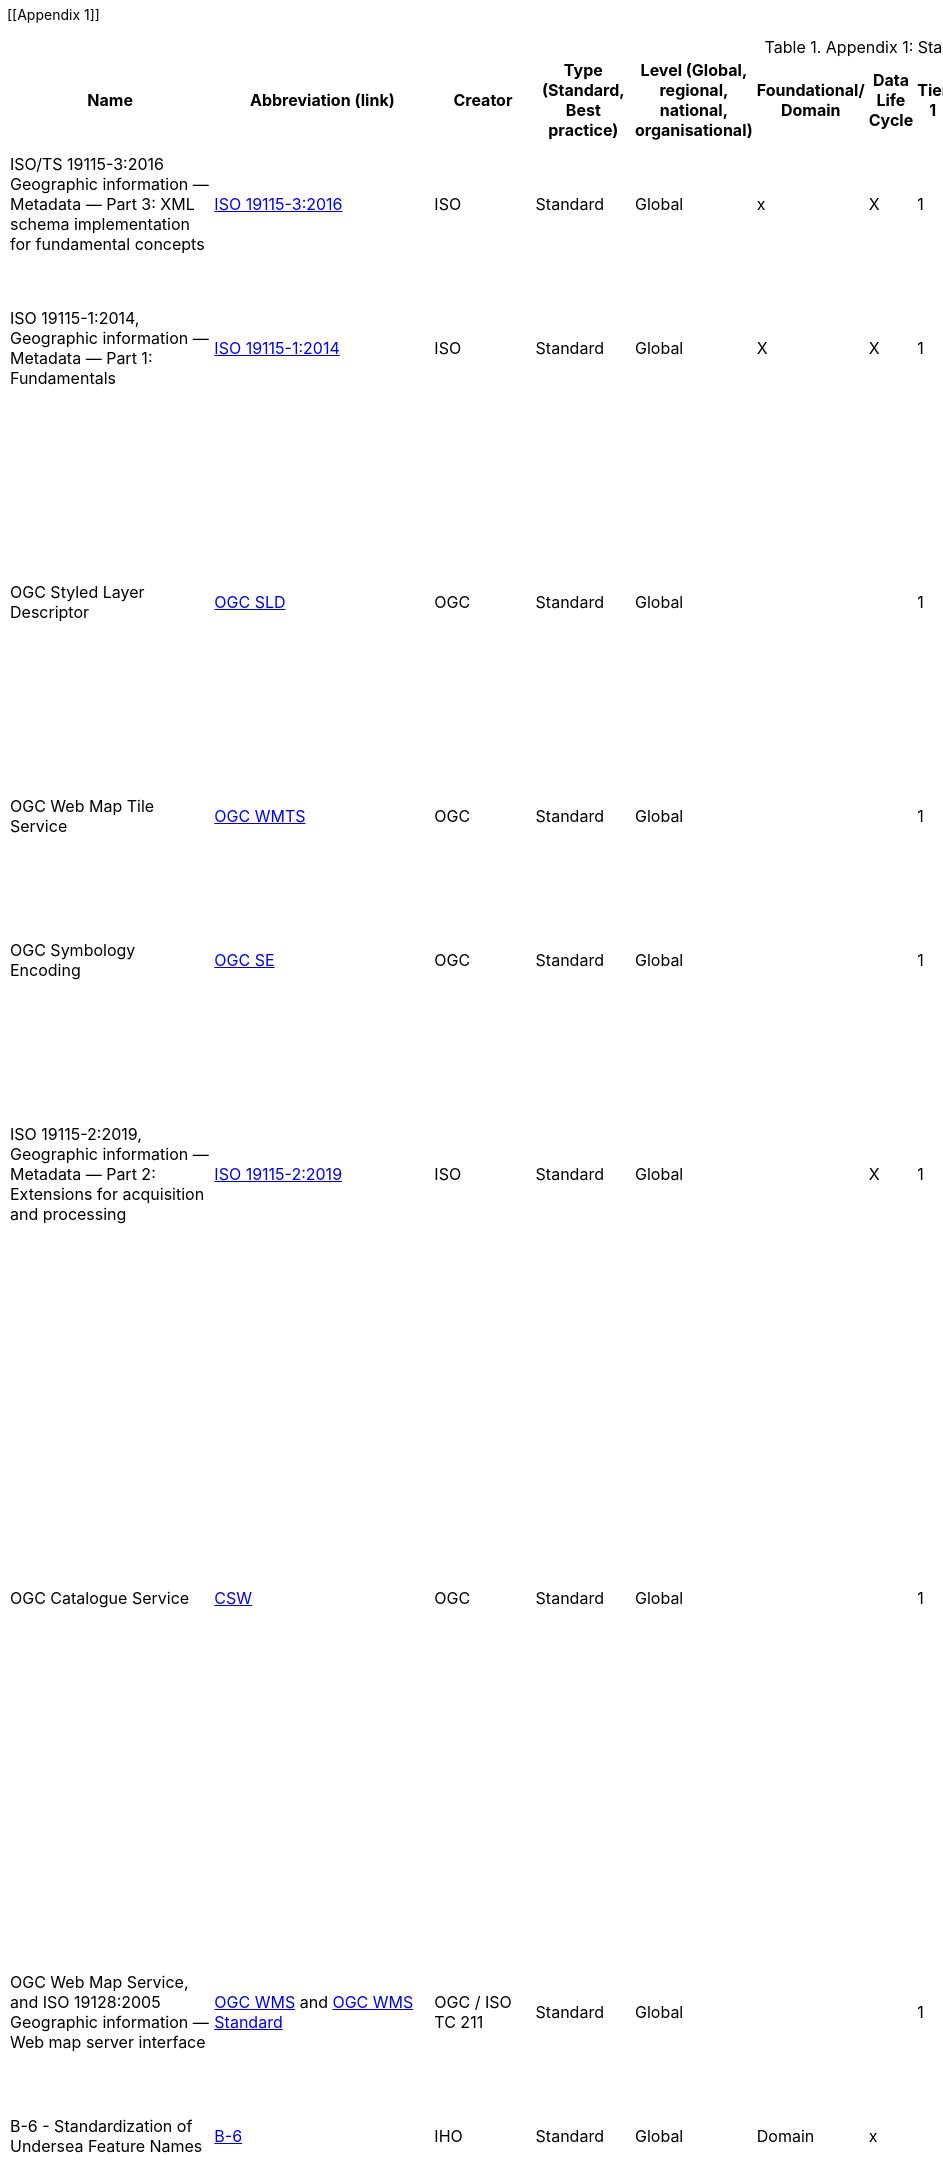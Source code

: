 [[Appendix 1]]

.Appendix 1: Standards Inventory
[%autowidth]

|===
| Name | Abbreviation (link) | Creator | Type (Standard, Best practice) | Level (Global, regional, national, organisational) | Foundational/ Domain | Data Life Cycle | Tier 1 | Tier 2 | Tier 3 | Tier 4 | Domain (where relevant) | Purpose | Brief description


| ISO/TS 19115-3:2016
Geographic information — Metadata — Part 3: XML schema implementation for fundamental concepts
| https://www.iso.org/standard/32579.html[ISO 19115-3:2016]
| ISO
| Standard
| Global
| x
| X
| 1
| 2
| 3
| 4
|
| ISO/TS 19115-3:2016 defines an integrated XML implementation of ISO 19115‑1, ISO 19115‑2
| ISO/TS 19115-3:2016 provides XML shemas for ISO 19115-1:2014 and ISO 19115-2:2009 (but not the current edition). These were generated using the rules in ISO 19139, and included creation of an UML model for XML implementation derived from the conceptual UML model


| ISO 19115-1:2014, Geographic information — Metadata — Part 1: Fundamentals
| https://www.iso.org/standard/53798.html[ISO 19115-1:2014]
| ISO
| Standard
| Global
| X
| X
| 1
| 2
| 3
| 4
|
| Defines the schema required for describing geographic information and services by means of metadata
| This standard provides information about the identification, the extent, the quality, the spatial and temporal aspects, the content, the spatial reference, the portrayal, distribution, and other properties of digital geographic data and services.


| OGC Styled Layer Descriptor
| https://www.ogc.org/standards/sld[OGC SLD]
| OGC
| Standard
| Global
|
|
| 1
| 2
| 3
| 4
|
| The OpenGIS® Styled Layer Descriptor (SLD) Profile of the OpenGIS® Web Map Service (WMS) Encoding Standard defines an encoding that extends the WMS standard to allow user-defined symbolization and coloring of geographic feature and coverage data.
| SLD addresses the need for users and software to be able to control the visual portrayal of the geospatial data. The ability to define styling rules requires a styling language that the client and server can both understand. The OpenGIS® Symbology Encoding Standard (SE) provides this language, while the SLD profile of WMS enables application of SE to WMS layers using extensions of WMS operations. Additionally, SLD defines an operation for standardized access to legend symbols.


| OGC Web Map Tile Service
| https://www.ogc.org/standards/wmts[OGC WMTS]
| OGC
| Standard
| Global
|
|
| 1
| 2
| 3
| 4
|
|
| If high speed access and rendering of geospatial information is required, then using the OGC WMTS standard is suggested. This version of WMS pre-processes or (pretiles) data to support high volume / high speed display of raster data


| OGC Symbology Encoding
| http://www.opengeospatial.org/standards/se[OGC SE]
| OGC
| Standard
| Global
|
|
| 1
| 2
| 3
| 4
|
| This Specification defines Symbology Encoding, an XML language for styling information that can be applied to digital Feature and Coverage data.
| This document is together with the Styled Layer Descriptor Profile for the Web Map Service Implementation Specification the direct follow-up of Styled Layer Descriptor Implementation Specification 1.0.0. The old specification document was split up into two documents to allow the parts that are not specific to WMS to be reused by other service specifications.


| ISO 19115-2:2019, Geographic information — Metadata — Part 2: Extensions for acquisition and processing
| https://www.iso.org/standard/67039.html[ISO 19115-2:2019]
| ISO
| Standard
| Global
|
| X
| 1
| 2
| 3
| 4
|
| Extends ISO 19115-1:2014 by defining the schema required for an enhanced description of the acquisition and processing of geographic information, including imagery.
| Extension of the ISO 19115-1:2014 to define the schema required for an enhanced description of the acquisition and processing of geographic information, including imagery. Includes the properties of measuring systems and the numerical methods and computational procedures used to derive geographic information from the data acquired. This document also provides the XML encoding for acquisition and processing metadata thereby extending the XML schemas defined in ISO/TS 19115-3.


| OGC Catalogue Service
| https://www.ogc.org/standards/cat[CSW]
| OGC
| Standard
| Global
|
|
| 1
| 2
| 3
| 4
|
| OGC Catalogue interface standards specify the interfaces, bindings, and a framework for defining application profiles required to publish and access digital catalogues of metadata for geospatial data, services, and related resource information. Metadata act as generalised properties that can be queried and returned through catalogue services for resource evaluation and, in many cases, invocation or retrieval of the referenced resource.
| Catalogue services support the ability to publish and search collections of descriptive information (metadata) for data, services, and related information objects. Metadata in catalogues represent resource characteristics that can be queried and presented for evaluation and further processing by both humans and software. Catalogue services are required to support the discovery and binding to registered information resources within an information community.


| OGC Web Map Service, and ISO 19128:2005 Geographic information — Web map server interface
| https://www.ogc.org/standards/wms[OGC WMS]  and http://www.iso.org/standard/32546.html[OGC WMS Standard]
| OGC / ISO TC 211
| Standard
| Global
|
|
| 1
| 2
| 3
| 4
|
| Specifies the behaviour of a service that produces spatially referenced maps dynamically from geographic information
| The OGC / ISO Web Map Service Interface Standard (WMS) provides a simple HTTP interface for requesting geo-registered map images from one or more distributed geospatial databases. A WMS request defines the geographic layer(s) and area of interest to be processed. The response to the request is one or more geo-registered map images (returned as JPEG, PNG, etc) that can be displayed in a browser application. The interface also supports the ability to specify whether the returned images should be transparent so that layers from multiple servers can be combined or not.


| B-6 - Standardization of Undersea Feature Names
| https://iho.int/uploads/user/pubs/bathy/B-6_e4%202%200_2019_EF_clean_3Oct2019.pdf[B-6]
| IHO
| Standard
| Global
| Domain
| x
|
|
|
|
| Nautical
|
| Provide the guideline for the terminology and standardization of undersea feature names


| Data Catalog Vocabulary Version 2
| https://www.w3.org/TR/vocab-dcat-2/[DCAT]
| W3C
| Standard
| Global
|
| X
| 1
| 2
| 3
| 4
|
| An RDF vocabulary designed to facilitate interoperability between data catalogs published on the Web.
| DCAT enables a publisher to describe datasets and data services in a catalog using a standard model and vocabulary that facilitates the consumption and aggregation of metadata from multiple catalogs. This can increase the discoverability of datasets and data services. It also makes it possible to have a decentralized approach to publishing data catalogs and makes federated search for datasets across catalogs in multiple sites possible using the same query mechanism and structure. Aggregated DCAT metadata can serve as a manifest file as part of the digital preservation process. is applicable to the cataloguing of all types of resources, clearinghouse activities, and the full description of  geographic services, geographic datasets, dataset series, and individual geographic features and feature properties.


| Discrete Global Grid Systems
| https://www.ogc.org/standards/requests/194[DGGS]
| OGC
| Standard
| Global
|
|
|
|
| 3
| 4
|
| Enables rapid assembly of spatial data without the difficulties of working with projected coordinate reference systems
| DGGSs represent the Earth as hierarchical sequences of equal area tessellations, each with global coverage and with progressively finer spatial resolution. Individual observations can be assigned to a cell corresponding to both the position and size of the phenomenon being observed - meaning that the resolution and precision of the data capture is inherently part of the stored data, and not something that needs to be explained in metadata - and potentially overlooked.


| Geographic Tagged Image File Format (GeoTIFF) Version 1.1
| https://www.ogc.org/standards/geotiff[OGC GeoTIFF]
| OGC
| Standard
| Global
| General Geospatial
|
|
| 2
| 3
| 4
|
| The GeoTIFF format is used throughout the geospatial and earth science communities to share geographic image data.
|


| Geography Markup Language, and ISO19136-1:2020 Geographic Information -Geography Markup Language (GML) — Part 1: Fundamentals
| https://www.ogc.org/standards/gml[GML] and
https://www.iso.org/standard/75676.html[ISO19136-1:2020]
| OGC/ISO
| Standard
| Global
|
|
|
| 2
| 3
| 4
|
| XML grammar for expressing geographical features
| GML serves as a modeling language for geographic systems as well as an open interchange format for geographic transactions on the Internet. As with most XML based grammars, there are two parts to the grammar – the schema that describes the document and the instance document that contains the actual data. A GML document is described using a GML Schema. This allows users and developers to describe generic geographic data sets that contain points, lines and polygons. However, the developers of GML envision communities working to define community-specific application schemas [en.wikipedia.org/wiki/GML_Application_Schemas] that are specialized extensions of GML. Using application schemas, users can refer to roads, highways, and bridges instead of points, lines and polygons. If everyone in a community agrees to use the same schemas they can exchange data easily and be sure that a road is still a road when they view it. Clients and servers with interfaces that implement the OpenGIS® Web Feature Service Interface Standard[http://www.opengeospatial.org/standards/wfs] read and write GML data. GML is also an ISO standard (ISO 19136-1:2020) [www.iso.org/iso/iso_catalogue/catalogue_tc/catalogue_detail.htm?csnumber=32554 ].


| Geoscience Markup Language
| https://www.ogc.org/search/content/GeoSciML[GeoSciML]
| OGC
| Standard
| Global
| Domain
|
|
|
|
|
|
| Model of geological features commonly described and portrayed in geological maps, cross sections, geological reports and databases
| GeoSciML is a model of geological features commonly described and portrayed in geological maps, cross sections, geological reports and databases. The model was developed by the IUGS CGI (Commission for the Management and Application of Geoscience Information) and version 4.1 is the first version officially submitted as an OGC standard. This specification describes a logical model and GML/XML encoding rules for the exchange of geological map data, geological time scales, boreholes, and metadata for laboratory analyses. It includes a Lite model, used for simple map-based applications; a basic model, aligned on INSPIRE, for basic data exchange; and an extended model to address more complex scenarios. The specification also provides patterns, profiles (most notably of Observations and Measurements - ISO19156), and best practices to deal with common geoscience use cases.


| Groundwater Markup Language
| http://schemas.opengis.net/gwml/[GroundwaterML]
| OGC
| Standard
| Global
| Domain
| x
|
|
| 3
| 4
|
| Conceptual, logical and encoding standard for GWML2, which represents key groundwater data
| This standard describes a conceptual and logical model for the exchange of groundwater data, as well as a GML/XML encoding with examples.


| IANA, Internet Assigned Numbers Authority, MIME Media Types
| https://www.iana.org/assignments/media-types/media-types.xhtml[MIME Media Types]
| IANA
| Standard
| Global
| General IT
|
|
|
|
|
|
|
| This document contains a list of Directories of Content Types and Subtypes for media types for transfer via
Real-time Transport Protocol (RTP)


| IETF RFC 2141 (May 1997), URN Syntax
| http://www.ietf.org/rfc/rfc2141.txt[IETF RFC 2141]
| ISTF
| Standard
| Global
| General IT
|
|
|
|
|
|
| Uniform Resource Names (URNs) are intended to serve as persistent, location-independent, resource identifiers. This document sets forward the canonical syntax for URNs.
| A discussion of both existing legacy and new namespaces and requirements for URN presentation and transmission are presented.  Finally, there is a discussion of URN equivalence and how to determine it.



| IETF RFC 2396 (August 1998), Uniform Resource Identifiers (URI): Generic Syntax
| http://www.ietf.org/rfc/rfc2396.txt[IETF  RFC 2396]
| ISTF
| Standard
| Global
| General IT
|
|
|
|
|
|
| This paper describes a superset of operations that can be applied to URI.  It consists of both a grammar and a description of basic functionality for URI.
| This document defines a grammar that is a superset of all valid URI, such that an implementation can parse the common components of a URI reference without knowing the scheme-specific requirements of every possible identifier type.


| IETF RFC 2616 (June 1999), Hypertext Transfer Protocol – HTTP/1.1
| https://www.ietf.org/rfc/rfc2616.txt[IETF  RFC 2616]
| ISTF
| Standard
| Global
| General IT
|
|
|
|
|
|
| This specification defines the protocol referred to as HTTP/1.1
| The Hypertext Transfer Protocol (HTTP) is an application-level protocol for distributed, collaborative, hypermedia information systems. It is a generic, stateless, protocol which can be used for many tasks beyond its use for hypertext, such as name servers and
   distributed object management systems, through extension of its
   request methods, error codes and headers [47]. A feature of HTTP is
   the typing and negotiation of data representation, allowing systems
   to be built independently of the data being transferred.


| IHO Geospatial Information Registry
| http://registry.iho.int/[IHO Registry]
| IHO
| Standard
| Global
| General geospatial
|
|
|
|
|
| Nautical
|
|


| Information retrieval (Z39.50)—application service definition and protocol specification (ISO 23950:1998)
| https://www.iso.org/standard/27446.html[Z39.50]
| ISO
| Standard
| Global
| General IT
|
|
|
|
|
|
|
|


| ISO 19101-1: 2014 Geographic information - Reference model – Part 1: Fundamentals
| https://www.iso.org/standard/59164.html[ISO 19101-1: 2014]
| ISO/TC211
| Standard
| Global
| General Geospatial
|
|
|
|
|
|
|
| This standard defines the reference model for standardization in the field of geographic information. This reference model describes the notion of interoperability and sets forth the fundamentals by which this standardization takes place


| ISO 19101-2: 2018 Geographic information - Reference model – Part 2: Imagery
| https://www.iso.org/standard/69325.html[ISO 19101-2: 2018]
| ISO/TC211
| Standard
| Global
| General Geospatial
|
|
|
|
|
|
|
| This document defines a reference model for standardization in the field of geographic imagery processing.


| ISO 19103:2015 Geographic information - Conceptual schema language
| https://www.iso.org/standard/56734.html[ISO 19103:2015]
| ISO/TC211
| Standard
| Global
| General Geospatial
|
|
|
|
|
|
|
| The standard provides rules and guidelines for the use of a conceptual schema language within the context of geographic information. The chosen conceptual schema language is the Unified Modeling Language (UML). The standardization target type of this standard is UML schemas describing geographic information.


| ISO 19104:2016 Geographic information - Terminology
| https://www.iso.org/standard/63541.html[ISO 19104:2016]
| ISO/TC211
| Standard
| Global
| General Geospatial
|
|
|
|
|
|
|
| This standard specifies requirements for the collection, management and publication of terminology in the field of geographic information.


| ISO 19105:2000 Geographic information - Conformance and Testing
| https://www.iso.org/standard/26010.html[ISO 19105:2000]
| ISO/TC211
| Standard
| Global
| General Geospatial
|
|
|
|
|
|
|
| This International Standard specifies the framework, concepts and methodology for testing and criteria to be achieved to claim conformance to the family of ISO geographic information standards.


| ISO 19106:2004 Geographic information - Profiles
| https://www.iso.org/standard/26011.html[ISO 19106:2004]
| ISO/TC211
| Standard
| Global
| General Geospatial
|
|
|
|
|
|
|
| The standard is intended to define the concept of a profile of the ISO geographic information standards developed by ISO/TC 211 and to provide guidance for the creation of such profiles.


| ISO 19107:2019 Geographic information - Spatial schema
| https://www.iso.org/standard/66175.html[ISO 19107:2019]
| ISO/TC211
| Standard
| Global
| General Geospatial
|
|
|
|
|
|
|
| This document specifies conceptual schemas for describing the spatial characteristics of geographic entities, and a set of spatial operations consistent with these schemas. It treats vector geometry and topology. It defines standard spatial operations for use in access, query, management, processing and data exchange of geographic information for spatial (geometric and topological) objects.


| ISO 19108:2002 Geographic Information - Temporal schema
| https://www.iso.org/standard/26013.html[ISO 19108:2002]
| ISO/TC211
| Standard
| Global
| General Geospatial
|
|
|
|
|
|
|
| This standard defines concepts for describing temporal characteristics of geographic information. It depends upon existing information technology standards for the interchange of temporal information. It provides a basis for defining temporal feature attributes, feature operations, and feature associations, and for defining the temporal aspects of metadata about geographic information. Since this International Standard is concerned with the temporal characteristics of geographic information as they are abstracted from the real world, it emphasizes valid time rather than transaction time.


| ISO 19108:2002/Cor 1:2006, Temporal schema - Technical Corrigendum 1
| https://www.iso.org/standard/44883.html[ISO 19108:2002/Cor 1:2006]
| ISO/TC211
| Standard
| Global
| General geospatial
|
|
|
|
|
|
|
| This standard contains technical corrections to ISO 19108:2002.


| ISO 19109:2015 Geographic information - Rules for application schema
| https://www.iso.org/standard/59193.html[ISO 19109:2015]
| ISO/TC211
| Standard
| Global
| General Geospatial
|
|
|
|
|
|
|
| The standard defines the General Feature Model which provides a standard structure for the description of geospatial features.


| ISO 19110:2016 Geographic information - Methodology for feature cataloguing
| https://www.iso.org/standard/57303.html[ISO 19110:2016]
| ISO/TC211
| Standard
| Global
| General geospatial
|
|
|
|
|
|
|
| This standard defines the methodology for cataloguing feature types. This document specifies how feature types can be organized into a feature catalogue and presented to the users of a set of geographic data.


| ISO 19111:2019 Geographic information - Spatial referencing by coordinates
| https://www.iso.org/standard/74039.html[ISO 19111:2019]
| ISO/TC211
| Standard
| Global
| General geospatial
|
|
|
|
|
|
|
| The standard defines the conceptual schema for describing spatial referencing by coordinates, optionally extended to spatio-temporal referencing, used in geographic information systems and on maps and charts to store and depict geographic information.


| ISO 19112:2019 Geographic information - Spatial referencing by geographic identifiers
| https://www.iso.org/standard/70742.html[ISO 19112:2019]
| ISO/TC211
| Standard
| Global
| General geospatial
|
|
|
|
|
|
|
| This document defines the conceptual schema for spatial references based on geographic identifiers. It establishes a general model for spatial referencing using geographic identifiers and defines the components of a spatial reference system. It also specifies a conceptual scheme for a gazetteer.


| ISO 19119:2016 Geographic information - Services
| ISO 19119:2016 (no current link)
| ISO/TC211
| Standard
| Global
| General geospatial
|
|
|
|
|
|
|
| This defines requirements for how platform neutral and platform specific specification of services shall be created, in order to allow for one service to be specified independently of one or more underlying distributed computing platforms.


| ISO 19123-1 Geographic information — Schema for coverage geometry and functions — Part 1: Fundamentals
| https://www.iso.org/standard/70743.html[ISO 19123-1]
| ISO
| Standard
| Global
| General geospatial
|
|
|
|
|
|
| Conceptual data model for spatio-temporal grids, point clouds, and general meshes
| This standard defines, at a high, implementation-independent level, the notion of coverages as digital representations of space-time varying geographic phenomena, corresponding to a field in physics: a physical quantity that has a value for each point in space-time. Common examples include 1-D time series, 2-D imagery, 3-D x/y/t image time series and x/y/z geophysical voxel models, as well as 4-D x/y/z/t climate and ocean data. Such coverages can be discrete or continuous. OGC has announced it will adopt 19123-1 as a revision of Abstract Topic 6.


| OGC Coverage Implementatoin Schema (CIS), and ISO 19123-2:2008 Geographic information — Schema for coverage geometry and functions — Part 2: Coverage implementation schema
| http://docs.opengeospatial.org/is/09-146r8/09-146r8.html[OGC CIS], and https://www.iso.org/standard/70948.html[ISO 19123-2:2018]
| OGC / ISO/TC211
| Standard
| Global
| General geospatial
|
|
|
|
|
|
| Implementable coverage schema, allowing manifold format encodings
| This OGC / ISO Coverage Implementation Schema specifies a concrete, interoperable, conformance-testable general grid coverage information schema which can be encoded in XML, GeoTIFF, JSON, NetCDF, GMLJP2, RDF and a series of additional formats. Coverages represent space/time varying fields, practically: regular and irregular grids, point clouds, and general meshes. Coverages can serve a wide range of coverage application domains, thereby contributing to harmonization and interoperability between and across these domains.


| ISO 19123:2005 Geographic information - Schema for Coverage Geometry and Functions
| https://www.iso.org/standard/40121.html[ISO 19123:2005]
| ISO/TC211
| Standard (being superseded by 19123-1)
| Global
| General geospatial
|
|
|
|
|
|
|
| The standard provides the conceptual schema for the spatial aspects of coverages, which includes all forms of imagery, gridded and raster data, such as remote sensing, photogrammetry, image processing, digital elevation and terrain models and modelling using discrete surfaces (polygons with homogenous values) or continuous surfaces.


| ISO 19125-1:2004 Geographic information - Simple Feature Access - Part 1: Common architecture
| https://www.iso.org/standard/40114.html[ISO 19125-1:2004]
| ISO/TC211
| Standard
| Global
| General geospatial
|
|
|
|
|
|
|
| The document establishes a common architecture for geographic information and defines terms to use within the architecture. It also standardizes names and geometric definitions for Types for Geometry.


| ISO 19126:2009 Geographic information - Feature concept dictionaries and registers.
| https://www.iso.org/standard/44875.html[ISO 19126:2009]
| ISO/TC211
| Standard
| Global
| General geospatial
|
|
|
|
|
|
|
| The standard specifies a schema for feature concept dictionaries to be established and managed as registers.


| ISO 19127:2019 Geographic information - Geodetic register
| https://www.iso.org/standard/67252.html[ISO 19127:2019]
| ISO/TC211
| Standard
| Global
| General geospatial
|
|
|
|
|
|
|
| This document defines the management and operations of the ISO geodetic register and identifies the data elements, in accordance with ISO 19111:2007 and the core schema within ISO 19135‑1:2015, required within the geodetic register.


| ISO 19131:2007/Amd.1:2011(en)
| https://www.iso.org/obp/ui/#iso:std:iso:19131:ed-1:v1:amd:1:v1:en[ISO 19131:2007/amd1]
| ISO
| Standard
|
|
| X
|
|
|
|
|
| Data product specifications AMENDMENT 1: Requirements relating to the inclusion of an application schema and feature catalogue and the treatment of coverages in an application schema.
| This standard specifies requirements for the specification of geographic data products.


| ISO 19131:2021 Geographic information - Data product specifications
| ISO 19131:2021 (No current link)
| ISO/TC211
| Standard
| Global
| General geospatial
|
|
|
|
|
|
|
| This standard specifies requirements for the specification of geographic data products.


| ISO 19132:2007 Geographic information - Location-based services - Reference Model
| https://www.iso.org/standard/40601.html[ISO 19132:2007]
| ISO/TC211
| Standard
| Global
| General geospatial
|
|
|
|
|
|
|
| The standard defines a reference model and a conceptual framework for location-based services (LBS), and describes the basic principles by which LBS applications may interoperate.


| ISO 19133:2005 Geographic information - Location-based services - Tracking and navigation
| https://www.iso.org/standard/32551.html[ISO 19133:2005]
| ISO/TC211
| Standard
| Global
| General geospatial
|
|
|
|
|
|
|
| The standard describes the data types, and operations associated with those types, for the implementation of tracking and navigation services. It is designed to specify web services that can be made available to wireless devices through web-resident proxy applications, but is not restricted to that environment.


| ISO 19134:2007 Geographic information - Location-based services -Multimodal routing and navigation
| https://www.iso.org/standard/32552.html[ISO 19134:2007]
| ISO/TC211
| Standard
| Global
| General geospatial
|
|
|
|
|
|
|
| This standard specifies the data types and their associated operations for the implementation of multimodal location-based services for routing and navigation. It is designed to specify web services that may be made available to wireless devices through web-resident proxy applications, but is not limited to that environment.


| ISO 19135-1:2015 Geographic information — Procedures for item registration — Part 1: Fundamentals
| https://www.iso.org/standard/54721.html[ISO 19135-1]
| ISO/TC211
| Standard
| Global
| General geospatial
|
|
|
|
|
|
| Specifies procedures for establishing, maintaining, and publishing registers of unique, unambiguous, and permanent identifiers
| Specifies procedures to be followed in establishing, maintaining, and publishing registers of unique, unambiguous, and permanent identifiers and meanings that are assigned to items of geographic information. In order to accomplish this purpose, ISO 19135-1:2015 specifies elements that are necessary to manage the registration of these items.


| ISO 19148:2012 Geographic information - Linear Referencing
| https://www.iso.org/standard/32566.html[ISO 19148:2012]
| ISO/TC211
| Standard
| Global
| General geospatial
|
|
|
|
|
|
|
| The standard specifies a conceptual schema for locations relative to a one-dimensional object as measurement along (and optionally offset from) that object. It defines a description of the data and operations required to use and support linear referencing.


| ISO 19150-2:2015 Geographic information — Ontology — Part 2: Rules for developing ontologies in the Web Ontology Language (OWL)
| https://www.iso.org/standard/57466.html[ISO 19150-2:2015]
| ISO/TC211
| Standard
| Global
|
|
|
|
| 3
| 4
|
| Defines rules and guidelines for the development of ontologies to support better the interoperability of geographic information over the Semantic Web
| ISO 19150-2:2015 defines rules and guidelines for the development of ontologies to support better the interoperability of geographic information over the Semantic Web. The Web Ontology Language (OWL) is the language adopted for ontologies. It defines the conversion of the UML static view modeling elements used in the ISO geographic information standards into OWL. It further defines conversion rules for describing application schemas based on the General Feature Model defined in ISO 19109 into OWL. It does not define semantics operators, rules for service ontologies, and does not develop any ontology.


| ISO 19150-4:2019 Geographic information — Ontology — Part 4: Service ontology
| https://www.iso.org/standard/72177.html[ISO 19150-4:2019]
| ISO
| Standard
| Global
|
|
|
|
| 3
| 4
|
| his document sets a framework for geographic information service ontology and the description of geographic information Web services in Web Ontology Language (OWL).
| This document sets a framework for geographic information service ontology and the description of geographic information Web services in Web Ontology Language (OWL). OWL is the language adopted for ontologies. This document makes use of service metadata (ISO 19115-1) and service definitions (ISO 19119) whenever appropriate. This document does not define semantics operators, rules for ontologies, and does not develop any application ontology. In relation to ISO 19101-1:2014, 6.2, this document defines and formalizes the following purpose of the ISO geographic information reference model:
 — geographic information service components and their behaviour for data processing purposes over the Web, and
 — OWL ontologies to cast ISO/TC 211 standards to benefit from and support the Semantic Web.
 In relation to ISO 19101-1:2014, 8.3, this document addresses the Meta:Service foundation of the ISO geographic information reference model.


| ISO 19152, Geographic information -- Land Administration Domain Model (LADM)
| https://www.iso.org/standard/51206.html[ISO 19152]
| ISO
| Standard
|
| Domain
| x
|
| 2
| 3
| 4
| Land Administration Domain Model
| Defines a reference Land Administration Domain Model (LADM) covering basic information-related components of land administration (including those over water and land, and elements above and below the surface of the earth
| Defines a reference Land Administration Domain Model (LADM) covering basic information-related components of land administration (including those over water and land, and elements above and below the surface of the earth); provides an abstract, conceptual model with four packages related to parties (people and organizations), basic administrative units, rights, responsibilities, and restrictions (ownership rights), spatial units (parcels, and the legal space of buildings and utility networks), spatial sources (surveying), and spatial representations (geometry and topology); provides terminology for land administration, based on various national and international systems, that is as simple as possible in order to be useful in practice; provides a basis for national and regional profiles;


| OGC Observations & Measurements / ISO 19156:2011 Geographic information - Observations & measurements
| http://www.ogc.org/standards/om[OGC O&M] and https://www.iso.org/standard/32574.html[ISO O&M]
| OGC and ISO/TC 211
| Standard
| Global
| General geospatial
| X
|
|
|
|
|
| Data
| This OGC/ISO standard defines a conceptual schema for observations, and for features involved in sampling when making observations. These provide models for the exchange of information describing observation acts and their results, both within and between different scientific and technical communities. This encoding is an essential dependency for the OGC Sensor Observation Service (SOS) Interface Standard.


| ISO 19157:2013 Geographic information - Data quality
| https://www.iso.org/standard/32575.html[ISO 19157:2013]
| ISO/TC211
| Standard
| Global
| General geospatial
| X
|
|
|
|
|
| Data
| This standard establishes the principles for describing the quality of geographic data.


| ISO 19158:2012 Geographic information - Quality assurance of data supply
| https://www.iso.org/standard/32576.html[ISO 19158:2012]
| ISO/TC211
| Standard
| Global
| General geospatial
| X
|
|
|
|
|
|
| This standard provides a framework for quality assurance specific to geographic information. It is based upon the quality principles and quality evaluation procedures of geographic information identified in ISO 19157 and the general quality management principles defined in ISO 9000.


| ISO 19160-1:2015 Addressing — Part 1: Conceptual model
| https://www.iso.org/standard/61710.html[ISO 19160-1:2015]
| ISO/TC211
| Standard
| Global
| Domain
|
|
|
|
|
|
| Conceptual model for address information
| This document defines a conceptual model for address information (address model), together with the terms and definitions that describe the concepts in the model. Lifecycle, metadata, and address aliases are included in the conceptual model. The model provides a common representation of address information, independent of actual addressing implementations.


| ISO 19161-1:2020 - Geographic information — Geodetic references — Part 1: International terrestrial reference system (ITRS)
| https://www.iso.org/standard/70655.html[ISO 19161-1]
| ISO/TC211
| Standard
| Global
|
|
|
|
|
|
|
|
|


| ISO 19163-1:2016 Geographic information - Content components and encoding rules for imagery and gridded data –content model
| https://www.iso.org/standard/32581.html[ISO 19163-1:2016]
| ISO/TC211
| Standard
| Global
| General geospatial
|
|
|
|
|
|
|
| This document classifies imagery and regularly spaced gridded thematic data into types based on attribute property, sensor type and spatial property, and defines an encoding-neutral content model for the required components for each type of data. It also specifies logical data structures and the rules for encoding the content components in the structures.


| ISO 19163-2:2020 Geographic information - Content components and encoding rules for imagery and gridded data — Part 2: Implementation schema.
| https://www.iso.org/standard/74930.html[ISO 19163-2:2020]
| ISO/TC211
| Standard
| Global
| General geospatial
|
|
|
|
|
|
|
| This document specifies an implementation schema based on the content models for geographic imagery and gridded thematic data defined in the ISO/TS 19163-1.


| ISO 19165-1:2018, Geographic information — Preservation of digital data and metadata — Part 1: Fundamentals
| ISO 19165-1:2018 (no current link)
| ISO
| Standard
| Global
| General geospatial
| x
|
|
|
|
|
| Defines a preservation metadata extension of ISO 19115‑1
|


| ISO 19165-2:2020, Geographic information — Preservation of digital data and metadata — Part 2: Content specifications for Earth observation data and derived digital products
| https://www.iso.org/standard/73810.html[ISO 19165-2:2020]
| ISO
| Standard
| Global
| General geospatial
| x
|
|
|
|
|
| Provides more detailed specifications for preservation of Earth observation data and derived digital products resulting from spaceborne and airborne remote sensing, as well as in situ observations.
| This document aims to extend the long-term preservation of digital geospatial data to provide details about content describing the provenance and context specific to data from missions that observe the Earth using spaceborne, airborne or in situ instruments.


| ISO 25964-1:2011 Information and documentation — Thesauri and interoperability with other vocabularies — Part 1: Thesauri for information retrieval
| https://www.iso.org/standard/53657.html[25964-1:2011]
| ISO
| Standard
| Global
| General IT
|
|
|
|
|
|
| Recommendations for the development and maintenance of thesauri intended for information retrieval applications
| It is applicable to vocabularies used for retrieving information about all types of information resources, irrespective of the media used (text, sound, still or moving image, physical object or multimedia) including knowledge bases and portals, bibliographic databases, text, museum or multimedia collections, and the items within them.


| ISO 25964-2:2013 Information and documentation — Thesauri and interoperability with other vocabularies — Part 2: Interoperability with other vocabularies
| https://www.iso.org/standard/53658.html[ISO 25964-2:2013]
| ISO
| Standard
| Global
| General IT
|
|
|
|
|
|
| Describes and compares elements and features of vocabularies to evaluate interoperability
| Ppplicable to thesauri and other types of vocabulary that are commonly used for information retrieval. It describes, compares and contrasts the elements and features of these vocabularies that are implicated when interoperability is needed. It gives recommendations for the establishment and maintenance of mappings between multiple thesauri, or between thesauri and other types of vocabularies.


| ISO 3166-1:2020 - Codes for the representation of names of countries and their subdivisions -- Part 1: Country codes
| https://www.iso.org/standard/72482.html[ISO 3166-1:2020]
| ISO
| Standard
| Global
| General IT
|
|
|
|
|
|
| This code is intended for use in any application requiring the expression of current country names in coded form.
| This document specifies basic guidelines for the implementation and maintenance of country codes.


| ISO 6709:2008 and 6709/Cor1:2008 Standard representation of geographic point location by coordinates.
| https://www.iso.org/search.html?q=6709%3A2008&hPP=10&idx=all_en&p=0&hFR%5Bcategory%5D%5B0%5D=standard[ISO 6709:2008 and 6709/Cor1:2008]
| ISO/TC211
| Standard
| Global
| General geospatial
|
|
|
|
|
|
|
| This standard is applicable to the interchange of coordinates describing geographic point location.


| ISO 8601-1:2019 – Date and time - Representations for information interchange - Part 1: Basic rules
| https://www.iso.org/standard/70907.html[ISO 8601-1:2019]
| ISO
| Standard
| Global
| General IT
|
|
|
|
|
|
|
| This document specifies representations of dates of the Gregorian calendar and times based on the 24-hour clock, as well as composite elements of them, as character strings for use in information interchange. It is also applicable for representing times and time shifts based on Coordinated Universal Time (UTC).


| ISO 8601-2:2019 – Date and time - Representations for information interchange - Part 2: Extensions
| https://www.iso.org/standard/70908.html[ISO 8601-2:2019]
| ISO
| Standard
| Global
| General IT
|
|
|
|
|
|
|
| This is an extensions of ISO 8601-1:2019 and include:
— uncertain or approximate dates, or dates with portions unspecified;
— extended time intervals;
— divisions of a year;
— sets and choices of calendar dates;
— grouped time scale units;
— repeat rules for recurring time intervals; and
— date and time arithmetic.


| ISO 9075-15:2019 Multi-Dimensional Arrays
| https://www.iso.org/standard/67382.html[SQL/MDA]
| ISO
| Standard
| Global
| General IT
|
|
|
|
|
|
| adds domain-agnostic datacubes to SQL
| Domains where SQL/MDA has been successfully applied include Earth data (dozens of Petabyte being served), human brain research, gene expression analysis, astrophysics, and copmutational fluid dynamics. OGC WCPS uses a compatible datacube model, just with additional space/time semantics allowing, eg, for regular and irregular grids.


| ISO/IEC 19763-1:2015 Information technology — Metamodel framework for interoperability (MFI) — Part 1: Framework
| https://www.iso.org/standard/64637.html[ISO/IEC 19763-1:2015]
| ISO
| Standard
| Global
| General IT
|
|
|
|
|
|
| Overview of the whole of Metamodel framework for interoperability (MFI).
| ISO/IEC19763-1:2015 (Metamodel framework for interoperability) (MFI) family of standards. As the first part of MFI, this part provides an overview of the whole of MFI. In particular, the purpose, the underlying concepts, the overall architecture and the requirements for the development of other standards within the MFI family are described.


| ISO/IEC 27001:2013 – Information technology – Security techniques – Information security management systems – Requirements.
| https://www.iso.org/standard/54534.html[ISO/IEC 27001:2013]
| ISO
| Standard
| Global
| General IT
|
|
|
|
|
|
|
| ISO/IEC 27001:2013 specifies the requirements for establishing, implementing, maintaining and continually improving an information security management system within the context of the organization. It also includes requirements for the assessment and treatment of information security risks tailored to the needs of the organization. The requirements set out in ISO/IEC 27001:2013 are generic and are intended to be applicable to all organizations, regardless of type, size or nature.


| ISO/IEC TR 23188:2020 Information technology — Cloud computing — Edge computing landscape
| https://www.iso.org/standard/74846.html[ISO/IEC TR 23188:2020]
| ISO
| Standard
| Global
| General IT
|
|
|
|
|
|
| This document examines the concept of edge computing, its relationship to cloud computing and IoT
| This document examines the concept of edge computing, its relationship to cloud computing and IoT, and the technologies that are key to the implementation of edge computing.


| ISO/TS 19150-1:2012 Geographic information — Ontology — Part 1: Framework
| https://www.iso.org/standard/57465.html[ISO/TS 19150-1:2012]
| ISO/TC211
| Standard
| Global
| General geospatial
|
|
|
|
|
|
| Defines the framework for semantic interoperability of geographic information
| ISO/TS 19150-1:2012 defines the framework for semantic interoperability of geographic information. This framework defines a high level model of the components required to handle semantics in the ISO geographic information standards with the use of ontologies.


| JPEG-2000 (ISO/IEC 15444-1:2019)
| https://www.iso.org/standard/78321.html[JPEG-2000]
| ISO
| Standard
| Global
| General IT
|
|
|
|
|
|
| This Recommendation - International Standard defines a set of lossless (bit-preserving) and lossy compression methods for coding bi-level, continuous-tone grey-scale, palletized colour, or continuous-tone colour digital still images.
|


| Keyhole Markup Language
| https://www.ogc.org/standards/kml[KML]
| OGC
| Standard
| Global
|
|
| 1
| 2
| 3
| 4
|
| KML is a file format used to display geographic data in an Earth browser such as Google Earth.
| Google submitted KML (formerly Keyhole Markup Language) to the Open Geospatial Consortium (OGC) to be evolved within the OGC consensus process with the following goal: KML Version 2.2 has been adopted as an OGC implementation standard. Future versions may be harmonized with relevant OGC standards that comprise the OGC standards baseline.


| OGC API Features / ISO 19168-1: 2020
| https://www.iso.org/standard/32586.html[ISO 19168-1:2020]
| OGC/ISO
| standard
| Global
|
|
|
| 2
| 3
| 4
|
|
| OGC API - Features is a multi-part standard that offers the capability to create, modify, and query spatial data on the Web and specifies requirements and recommendations for APIs that want to follow a standard way of sharing feature data. The specification is a multi-part document. The Core part of the specification describes the mandatory capabilities that every implementing service has to support and is restricted to read-access to spatial data. Additional capabilities that address specific needs will be specified in additional parts. Envisaged future capabilities include, for example, support for creating and modifying data, more complex data models, richer queries, and additional coordinate reference systems.


| OGC CityGML 2.0
| http://www.opengeospatial.org/standards/citygml[CityGML]
| OGC
| Standard
| Global
| Domain
| x
|
| 2
| 3
| 4
| City, Urban 3D Model
| For managing and sharing urban 3d models
| The aim of the development of CityGML is to reach a common definition of the basic entities, attributes, and relations of a 3D city model. This is especially important with respect to the cost-effective sustainable maintenance of 3D city models, allowing the reuse of the same data in different application fields.


| OGC GeoPackage
| http://www.geopackage.org/[OGC GeoPackage]
| OGC
| Standard
| Global
|
| x
|
| 2
| 3
| 4
|
|
| An open, standards-based, platform-independent, portable, self-describing, compact format for transferring geospatial information.


| OGC GeoSPARQL
| https://www.ogc.org/standards/geosparql[GeoSPARQL]
| OGC
| Standard
| Global
|
|
|
|
| 3
| 4
|
|
| The OGC GeoSPARQL standard supports representing and querying geospatial data on the Semantic Web. GeoSPARQL defines a vocabulary for representing geospatial data in RDF, and it defines an extension to the SPARQL query language for processing geospatial data. In addition, GeoSPARQL is designed to accommodate systems based on qualitative spatial reasoning and systems based on quantitative spatial computations.


| OGC Indoor Mapping Data Format
| https://docs.ogc.org/cs/20-094/index.html[OGC IMDF]
| OGC
| Standard
| Global
| Domain
|
|
|
|
| 4
| Indoor location
| Indoor Mapping Data Format (referenced throughout this document as IMDF) provides a generalized, yet comprehensive model for any indoor location, providing a basis for orientation, navigation and discovery. In this release there are also detailed instructions for modeling the spaces of an airport, a shopping mall, and a train station.
| This standard also has an extension model which enables a venue, organization, or even an industry to create valid features and validations not available in the current specification for private or public use

Developers can access both text and visual examples of all features, along with clear explanations of all terms. IMDF conforms to RFC 7946, ensuring compatibility and transferability of the data. IMDF is lightweight, mobile friendly, and can be rendered on any device, OS, or browser.

For GIS and BIM specialists, there is support for IMDF in many of your favorite tools.

IMDF maps integrated with indoor positioning can establish the foundation for a wide range of consumer and enterprise location-based apps and websites.


| OGC IndoorGML
| https://www.ogc.org/standards/indoorgml[IndoorGML]
| OGC
| Standard
| Global
| Domain
|
|
|
|
| 4
|
| Open data model and XML schema for indoor spatial information
| This OGC® IndoorGML standard specifies an open data model and XML schema for indoor spatial information. IndoorGML is an application schema of OGC® GML 3.2.1. While there are several 3D building modelling standards such as CityGML, KML, and IFC, which deal with interior space of buildings from geometric, cartographic, and semantic viewpoints, IndoorGML intentionally focuses on modelling indoor spaces for navigation purposes.


| OGC LandInfra / InfraGML
| https://www.ogc.org/standards/infragml[OGC LandInfra / InfraGML]
| OGC
| Standard
| Global
| Domain
|
|
| 2
| 3
| 4
|
| the scope of the Land and Infrastructure Conceptual Model is land and civil engineering infrastructure facilities
| This OGC InfraGML Encoding Standard presents the implementation-dependent, GML encoding of concepts supporting land and civil engineering infrastructure facilities specified in the OGC Land and Infrastructure Conceptual Model Standard (LandInfra), OGC 15-111r1. Conceptual model subject areas include land features, facilities, projects, alignment, road, railway, survey (including equipment, observations, and survey results), land division, and condominiums. InfraGML is published as a multi-part standard.


| OGC Moving Features
| https://www.ogc.org/standards/movingfeatures[Moving Features]
| OGC
| Standard
| Global
| Domain
|
|
|
| 3
| 4
|
| Encoding representations of movement of geographic features
| This OGC® Standard specifies standard encoding representations of movement of geographic features. The primary use case is information exchange.


| OGC OWS-8 Domain Modelling Cookbook
| http://portal.ogc.org/files/11-107[]
| OGC
| Best Practices
| Global
|
|
|
| 2
|
|
|
| Describes good practices for bulding and maingainin inter-related domain models
| The OWS-8 Domain Modelling Cookbook describes how to build interoperable, maintainable domain models, the challenges and pitfalls faced in these models, the techniques and patterns that should be applied, and specific tools that can be used


| OGC Sensor Planning Service
| https://www.ogc.org/standards/sps[SPS]
| OGC
| Standard
| Global
|
|
|
|
| 3
| 4
|
| The OpenGIS® Sensor Planning Service Interface Standard (SPS) defines interfaces for queries that provide information about the capabilities of a sensor and how to task the sensor.
| The standard is designed to support queries that have the following purposes: to determine the feasibility of a sensor planning request; to submit and reserve/commit such a request; to inquire about the status of such a request; to update or cancel such a request; and to request information about other OGC Web services that provide access to the data collected by the requested task. This is one of the OGC Sensor Web Enablement (SWE) suite of standards.


| OGC SensorML: Model and XML Encoding Standard
| http://docs.ogc.org/is/12-000r2/12-000r2.html[SensorML]
| OGC
| Standard
| Global
|
| x
|
|
| 3
| 4
|
| This standard defines models and XML Schema encoding for SensorML.
| The primary focus of SensorML is to provide a framework for defining processes and processing components associated with the measurement and post-measurement transformation of observations. Thus, SensorML has more of a focus on the process of measurement and observation, rather than on sensor hardware, yet still provides a robust means of defining the physical characteristics and functional capabilities of physical processes such as sensors and actuators.


| OGC SensorThings API
| http://www.ogc.org/standards/sensorthings[OGC SensorThings API]
| OGC
| Standard
| Global
|
|
|
|
| 3
| 4
|
| Provides an open, geospatial-enabled and unified way to interconnect the Internet of Things
| The OGC SensorThings API provides an open, geospatial-enabled and unified way to interconnect the Internet of Things (IoT) devices, data, and applications over the Web. At a high level the OGC SensorThings API provides two main functionalities and each function is handled by a part. The two parts are the Sensing part and the Tasking part. The Sensing part provides a standard way to manage and retrieve observations and metadata from heterogeneous IoT sensor systems. The Tasking part is planned as a future work activity and will be defined in a separate document as the Part II of the SensorThings API.


| OGC Web Coverage Processing Service
| http://www.ogc.org/standards/wcps[WCPS]
| OGC
| Standard
| Global
|
|
|
| 2
| 3
| 4
|
| high-level datacube analytics language with space/time semantics
| The WCPS language is used by the OGC WCS-Processing extension as a service embedding.


| OGC Web Coverage Service
| http://docs.opengeospatial.org/is/17-089r1/17-089r1.html[WCS]
| OGC
| Standard
| Global
|
|
|
| 2
| 3
| 4
|
| Modular suite of service functionality on OGC coverages
| Web Coverage Service (WCS) offers multi-dimensional coverage data for access over the Internet. WCS Core specifies a core set of requirements that a WCS implementation must fulfill.


| OGC Web Processing Service
| https://www.ogc.org/standards/wps[OGC WPS]
| OGC
| Standard
| Global
|
|
|
|
| 3
| 4
|
| The OpenGIS® Web Processing Service (WPS) Interface Standard provides rules for standardizing how inputs and outputs (requests and responses) for geospatial processing services, such as polygon overlay.
|


| OGC Web Services Context Document
| https://www.ogc.org/standards/owc[OWS]
| OGC
| Standard
| Global
|
|
| 1
| 2
| 3
| 4
|
| The goal of this standard is to provide a core model, which is extended and encoded as defined in extensions to this standard.
| This standard describes the use cases, requirements and conceptual model for the OWS Context encoding standard. A ‘context document’ specifies a fully configured service set which can be exchanged (with a consistent interpretation) among clients supporting the standard. The OGC Web Services Context Document (OWS Context) was created to allow a set of configured information resources (service set) to be passed between applications primarily as a collection of services. OWS Context is developed to support in-line content as well. The goal is to support use cases such as the distribution of search results, the exchange of a set of resources such as OGC Web Feature Service (WFS), Web Map Service (WMS), Web Map Tile Service (WMTS), Web Coverage Service (WCS) and others in a ‘common operating picture’. Additionally OWS Context can deliver a set of configured processing services (Web Processing Service (WPS)) parameters to allow the processing to be reproduced on different nodes.


| OGC/ISO 19142 Geographic information — Web Feature Service 2.0 /2.0.2
| https://www.iso.org/standard/42136.html[OGC WFS]
| OGC/ISO
| Standard
| Global
|
|
|
| 2
| 3
| 4
|
| The purpose of this document is to enable an interface allowing requests for geographical features across the web using platform-independent calls
| This International Standard specifies the behaviour of a service that provides transactions on and access to geographic features in a manner independent of the underlying data store. It specifies discovery operations, query operations, locking operations, transaction operations and operations to manage stored parameterized query expressions.


| OGC/ISO 19143:2010 Geographic information — Filter encoding 2.0 / 2.0.2
| https://www.ogc.org/standards/filter[OGC Filter] and
https://www.iso.org/standard/42137.html[ISO 19143:2010]
| OGC/ISO
| Standard
| Global
|
|
|
| 2
| 3
| 4
|
| The purpose of this document is to allow the user/application to specify and communicate geospatial information queries using a standard language
| This International Standard describes an XML and KVP encoding of a system neutral syntax for expressing projections, selection and sorting clauses collectively called a query expression.


| Oil and Gas Producer (OGP, formerly EPSG) Geodetic Parameter Dataset, Version 6.9 (2012)
| https://www.iogp.org/bookstore/product/using-the-epsg-geodetic-parameter-dataset/[EPSG]
| IOGP
| Standard
| Global
| General Geospatial
|
|
|
|
|
|
| Explore the EPSG geodetic parameter dataset, including annexes covering Data Naming Conventions and Rules for Deprecation
|


| Open GeoSMS Standard - Core
| https://www.ogc.org/standards/opengeosms[Open GeoSMS]
| OGC
| Standard
| Global
|
|
|
|
| 3
| 4
|
| OGC standard that defines a standard approach to encoding a geo-tag for an SMS message. Open GeoSMS enables mobile users to transparently send location information in the header of their mobile text messages.
| The OGC Open GeoSMS Standard provides developers with an extended Short Message Service (SMS) encoding and interface to facilitate communication of location content between different LBS (Location-Based Service) devices or applications. SMS is the open text communication service standard most commonly used in phone, web and mobile communication systems for the exchange of short text messages between fixed line or mobile phone devices. The lightweight and easy to implement Open GeoSMS Standard facilitates interoperability between mobile applications and the rapidly expanding world of geospatial applications and services that implement OGC standard interfaces, encodings and best practices.


| PROV-O
| https://www.w3.org/TR/prov-o/[PROV-O]
| W3C
| Standard
| Global
| General IT
|
|
|
| 3
| 4
|
|
| The PROV Ontology (PROV-O) expresses the PROV Data Model [PROV-DM] using the OWL2 Web Ontology Language (OWL2) [OWL2-OVERVIEW]. It provides a set of classes, properties, and restrictions that can be used to represent and interchange provenance information generated in different systems and under different contexts. It can also be specialized to create new classes and properties to model provenance information for different applications and domains. The PROV Document Overview describes the overall state of PROV, and should be read before other PROV documents. The namespace for all PROV-O terms is http://www.w3.org/ns/prov#


| PROV-Overview
| https://www.w3.org/TR/2013/NOTE-prov-overview-20130430/[PROV-Overview]
| W3C
| Standard
| Global
|
|
|
|
|
|
|
| The PROV standard defines a data model, serializations, and definition to support the interchange of provenance information on the Web.
| Provenance is information about entities, activities, and people involved in producing a piece of data or thing, which can be used to form assessments about its quality, reliability or trustworthiness. The PROV Family of Documents defines a model, corresponding serializations and other supporting definitions to enable the inter-operable interchange of provenance information in heterogeneous environments such as the Web. This document provides an overview of this family of documents.


| Resource Description Framework
| https://www.w3.org/RDF/[RDF]
| W3C
| Standard
| Global
| General IT
|
|
|
|
|
|
| Standard model for data interchange on the Web.
| Standard model for data interchange on the Web. RDF has features that facilitate data merging even if the underlying schemas differ, and it specifically supports the evolution of schemas over time without requiring all the data consumers to be changed. RDF extends the linking structure of the Web to use URIs to name the relationship between things as well as the two ends of the link (this is usually referred to as a “triple”). Using this simple model, it allows structured and semi-structured data to be mixed, exposed, and shared across different applications.This linking structure forms a directed, labeled graph, where the edges represent the named link between two resources, represented by the graph nodes. This graph view is the easiest possible mental model for RDF and is often used in easy-to-understand visual explanations.


| S-100 Universal Hydrographic Data Model
| https://iho.int/uploads/user/pubs/standards/s-100/S-100_Ed%204.0.0_Clean_17122018.pdf[S-100]
| IHO
| Standard
| Global
| Domain
|
|
|
|
|
| Nautical
|
| The S-100 standard is a framework document that is intended for the development of digital products and services for hydrographic, maritime and GIS communities. Information on S-100 and various product specifications that have been developed under the framework can be found here: https://iho.int/en/s-100-universal-hydrographic-data-model


| S-11 Guidance for the Preparation and Maintenance of International (INT) Chart and ENC Schemes Part A Edition 3.1.0, February 2018
| https://iho.int/uploads/user/pubs/standards/s-11/S-11_PartAEd3.1.0_EN.pdf[S-11]
| IHO
| Standard
| Global
| Domain
|
|
|
|
|
| Nautical
|
|


| S-4 - Regulations for International (INT) Charts and Chart Specifications of the IHO (English: Edition 4.8.0, October 2018 - Publication date: November 2018)
| https://iho.int/uploads/user/pubs/standards/s-4/S4_V4-9-0_March_2021.pdf[S-4]
| IHO
| Standard
| Global
| Domain
|
|
|
|
|
| Nautical
|
| S-4 specifies regulations of the IHO for International (INT) charts and chart specifications of the IHO.


| S-44 IHO Standards for Hydrographic Surveys (Edition 6.0.0, September 2020)
| https://iho.int/uploads/user/pubs/standards/s-44/S-44_Edition_6.0.0_EN.pdf[S-44]
| IHO
| Standard
| Global
| Domain
|
|
|
|
|
| Nautical
|
|


| S-49 Standardization of Mariners' Routeing Guides (Edition 2.1.0, September 2020)
| https://iho.int/uploads/user/pubs/standards/s-49/S-49_Ed.2.1.0_Standardization%20of%20Mariners%20Routeing%20Guides_EN.pdf[S-49]
| IHO
| Standard
| Global
| Domain
|
|
|
|
|
| Nautical
|
|


| S-52 Specifications for Chart Content and Display Aspects of ECDIS. Edition 6.1.(1), October 2014 (with Clarifications up to June 2015)
| https://iho.int/uploads/user/pubs/standards/s-52/S-52%20Edition%206.1.1%20-%20June%202015.pdf[S-52]
| IHO
| Standard
| Global
| Domain
|
|
|
|
|
| Nautical
|
|


| S-57 IHO Transfer Standard for Digital Hydrographic Data. Edition 3.1, November 2000
| https://iho.int/uploads/user/pubs/standards/s-57/31Main.pdf[S-57]
| IHO
| Standard
| Global
| Domain
|
|
|
|
|
| Nautical
|
| S-57 is the data format used for the transfer of digital hydrographic data between national hydrographic offices and for ​its distribution to manufacturers, mariners and other data users.


| S-62 Data Producer Codes
| http://www.iho-ohi.net/s62/pdfExport/pacPDFExport.php[S-62]
| IHO
| Standard
| Global
| Domain
|
|
|
|
|
| Nautical
|
|


| S-63 IHO Data Protection Scheme Edition 1.2.(1), March 2020
| https://iho.int/uploads/user/pubs/standards/s-63/S-63_2020_Ed1.2.1_EN_Draft_Clean.pdf[S-63]
| IHO
| Standard
| Global
| Domain
|
|
|
|
|
| Nautical
|
|


| S-64 IHO Test Data Sets for ECDIS Edition 3.0.(3), December 2020
| https://iho.int/uploads/user/pubs/standards/s-64/S-64_Download_Links_Document.pdf[S-64]
| IHO
| Standard
| Global
| Domain
|
|
|
|
|
| Nautical
|
|


| S-65 ENCs: Production, Maintenance and Distribution Guidance. Edition 2.1.0, May 2017
| https://iho.int/uploads/user/pubs/standards/s-65/S-65_ed2%201%200_June17.pdf[S-65]
| IHO
| Standard
| Global
| Domain
|
|
|
|
|
| Nautical
|
|


| S-101 ENC Product Specification (Edition 1.0.0, December 2018)
| http://registry.iho.int/productspec/view.do?idx=78&product_ID=S-101&statusS=5&domainS=ALL&category=product_ID&searchValue=[S-101]
| IHO
| Standard
| Global
| Domain
|
|
|
|
|
| Nautical
|
|


| S-121 Maritime Limits and Boundaries
| http://s100.iho.int/product%20specification/division-search/s-121-maritime-limits-and-boundaries[S-121]
| IHO
| Standard
| Global
| Domain
|
|
| 2
| 3
| 4
| Nautical
| The Maritime Limits and Boundaries Product Specification is intended for the encoding and exchange of digital maritime boundary information; including maritime limits, zones and boundaries as described under the United Nations Convention on the Law of the Sea (UNCLOS).
|


| SeaDataNet Standards
| https://www.seadatanet.org/Standards[SeaDataNet Standards]
|
| Standard
| Global
| Domain
| x
|
|
|
|
| Marine
|
| Interoperability is the key to distributed data management system success and it is achieved in SeaDataNet by using common vocabularies, adopting the ISO 19115 metadata standard for all metadata directories, using harmonised Data Transport Formats for data sets delivery and using common quality control protocols and flag scales.


| Semantic Sensor Network Ontology/OGC 16-079
| https://www.w3.org/TR/2017/REC-vocab-ssn-20171019/[SSN]
| W3C
| Standard
| Global
|
|
|
|
| 3
| 4
|
| The Semantic Sensor Network (SSN) ontology is an ontology for describing sensors and their observations, the involved procedures, the studied features of interest, the samples used to do so, and the observed properties, as well as actuators.
| SSN follows a horizontal and vertical modularization architecture by including a lightweight but self-contained core ontology called SOSA (Sensor, Observation, Sample, and Actuator) for its elementary classes and properties. With their different scope and different degrees of axiomatization, SSN and SOSA are able to support a wide range of applications and use cases, including satellite imagery, large-scale scientific monitoring, industrial and household infrastructures, social sensing, citizen science, observation-driven ontology engineering, and the Web of Things. Both ontologies are described below, and examples of their usage are given. The SSN ontology is available at http://www.w3.org/ns/ssn/; The SOSA ontology is available at http://www.w3.org/ns/sosa/


| Sensor Observation Service
| https://www.ogc.org/standards/sos[SOS]
| OGC
| Standard
| Global
|
|
|
|
| 3
| 4
|
| The SOS standard is applicable to use cases in which sensor data needs to be managed in an interoperable way.
| This standard defines a Web service interface which allows querying observations, sensor metadata, as well as representations of observed features. Further, this standard defines means to register new sensors and to remove existing ones. Also, it defines operations to insert new sensor observations. This standard defines this functionality in a binding independent way; two bindings are specified in this document: a KVP binding and a SOAP binding.


| Simple Knowledge Organization System
| https://www.w3.org/2001/sw/wiki/SKOS[SKOS]
| W3C
| Standard
| Global
| General IT
|
|
|
|
|
|
| common data model for sharing and linking knowledge organization systems via the Web
| Many knowledge organization systems, such as thesauri, taxonomies, classification schemes and subject heading systems, share a similar structure, and are used in similar applications. SKOS captures much of this similarity and makes it explicit, to enable data and technology sharing across diverse applications. The SKOS data model provides a standard, low-cost migration path for porting existing knowledge organization systems to the Semantic Web. SKOS also provides a lightweight, intuitive language for developing and sharing new knowledge organization systems. It may be used on its own, or in combination with formal knowledge representation languages such as the Web Ontology language (OWL).


| ISO 19162:2019 Geographic information - Well-known text representation of coordinate reference systems
| https://www.iso.org/standard/76496.html[ISO 19162:2019]
| ISO/TC211
| Standard
| Global
| General geospatial
| X
|
|
|
|
|
|
| This document defines the structure and content of a text string implementation of the abstract model for coordinate reference systems described in ISO 19111.


| SWE Common Data Model Encoding Standard
| https://www.ogc.org/standards/swecommon[SWE Encoding]
| OGC
| Standard
| Global
|
|
|
|
| 3
| 4
|
| The Sensor Web Enablement (SWE) Common Data Model Encoding Standard defines low level data models for exchanging sensor related data between nodes of the OGC® Sensor Web Enablement (SWE) framework.
| These models allow applications and/or servers to structure, encode and transmit sensor datasets in a self describing and semantically enabled way.

SWE Common 1.0 was defined in the OGC SensorML 1.0 Standard available at http://www.opengeospatial.org/standards/sensorml.


| SWE Service Model Implementation Standard
| https://www.ogc.org/standards/swes[SWE Service Model Implementation]
| OGC
| Standard
| Global
|
|
|
|
| 3
| 4
|
| This standard currently defines eight packages with data types for common use across OGC Sensor Web Enablement (SWE) services.
| Five of these packages define operation request and response types. The packages are: 1.) Contents – Defines data types that can be used in specific services that provide (access to) sensors; 2.) Notification – Defines the data types that support provision of metadata about the notification capabilities of a service as well as the definition and encoding of SWES events; 3.) Common - Defines data types common to other packages; 4.) Common Codes –Defines commonly used lists of codes with special semantics; 5.) DescribeSensor – Defines the request and response types of an operation used to retrieve metadata about a given sensor; 6.) UpdateSensorDescription –Defines the request and response types of an operation used to modify the description of a given sensor; 7.) InsertSensor – Defines the request and response types of an operation used to insert a new sensor instance at a service; 8.) DeleteSensor – Defines the request and response types of an operation used to remove a sensor from a service. These packages use data types specified in other standards. Those data types are normatively referenced herein, instead of being repeated in this standard.


| The GeoJSON Specification (RFC 7946)
| https://tools.ietf.org/html/rfc7946[GeoJson]
| GeoJson.org
| Best practice
| Global
|
|
|
| 2
| 3
| 4
|
|
| GeoJSON is a format for encoding a variety of geographic data structures.


| Time Ontology in OWL
| https://www.w3.org/TR/2020/CR-owl-time-20200326/[OWL-Time]
| W3C
| Standard
| Global
|
|
|
|
|
| 4
|
| Ontology of temporal concepts, for describing the temporal properties of resources in the world or described in Web pages
| OWL-Time is an OWL-2 DL ontology of temporal concepts, for describing the temporal properties of resources in the world or described in Web pages. The ontology provides a vocabulary for expressing facts about topological (ordering) relations among instants and intervals, together with information about durations, and about temporal position including date-time information. Time positions and durations may be expressed using either the conventional (Gregorian) calendar and clock, or using another temporal reference system such as Unix-time, geologic time, or different calendars. The namespace for OWL-Time terms is http://www.w3.org/2006/time#


| Unified Code for Units of Measure (UCUM) – Version 2.1, May 2017
| https://ucum.org/trac[UCUM]
| UCUM
| Standard
| Global
| General IT
|
|
|
|
|
|
|
| The Unified Code for Units of Measure (UCUM) is a code system intended to include all units of measures being contemporarily used in international science, engineering, and business.


| W3C Recommendation (16 November 1999): XML Path Language (XPath) Version 3.
| https://www.w3.org/XML/Group/qtspecs/specifications/xquery-31/html/xpath-31.html[W3C XPath]
| W3C
| Standard
| Global
| General IT
|
|
|
|
|
|
| XPath 3.1 is an expression language that allows the processing of values conforming to the data model defined in [XQuery and XPath Data Model (XDM) 3.1].
|


| W3C Recommendation: eXtensible Markup Language (XML) Version 1.1
| https://www.w3.org/TR/xml11/[W3C XML]
| W3C
| Standard
| Global
| General IT
|
|
|
|
|
|
|
| Extensible Markup Language, abbreviated XML, describes a class of data objects called XML documents and partially describes the behavior of computer programs which process them. XML is an application profile or restricted form of SGML, the Standard Generalized Markup Language [ISO 8879]. By construction, XML documents are conforming SGML documents.

XML documents are made up of storage units called entities, which contain either parsed or unparsed data. Parsed data is made up of characters, some of which form character data, and some of which form markup. Markup encodes a description of the document's storage layout and logical structure. XML provides a mechanism to impose constraints on the storage layout and logical structure.

[Definition: A software module called an XML processor is used to read XML documents and provide access to their content and structure.] [Definition: It is assumed that an XML processor is doing its work on behalf of another module, called the application.] This specification describes the required behavior of an XML processor in terms of how it must read XML data and the information it must provide to the application.


| W3C Recommendation: Hyper Text Transport Protocol (HTTP) Version 1.1
| HTTP (no current link)
| W3C
| Standard
| Global
| General IT
|
|
|
|
|
|
|
| The Hypertext Transfer Protocol (HTTP) is an application-level protocol for distributed, collaborative, hypermedia information systems. It is a generic, stateless, object-oriented protocol which can be used for many tasks, such as name servers and distributed object management systems, through extension of its request methods. A feature of HTTP is the typing and negotiation of data representation, allowing systems to be built independently of the data being transferred. HTTP has been in use by the World-Wide Web global information initiative since 1990.


| W3C Recommendation: XML Schema Version 1.0
| https://www.w3.org/2001/XMLSchema[W3C XML Schema]
| W3C
| Standard
| Global
| General IT
|
|
|
|
|
|
|
| This document describes the XML Schema namespace. It also contains a directory of links to these related resources, using Resource Directory Description Language.


| W3C XLink 1.1 Schema
| https://www.w3.org/XML/2008/06/xlink.xsd[W3C XLink]
| W3C
| Standard
| Global
| General IT
|
|
|
|
|
|
|
|


| Web Ontology Language
| https://www.w3.org/2001/sw/wiki/OWL[OWL]
| W3C
| Standard
| Global
| General IT
|
|
|
|
|
|
| Semantic Web language designed to represent rich and complex knowledge about things, groups of things, and relations between things
| Semantic Web language designed to represent rich and complex knowledge about things, groups of things, and relations between things. OWL is a computational logic-based language such that knowledge expressed in OWL can be exploited by computer programs, e.g., to verify the consistency of that knowledge or to make implicit knowledge explicit. OWL documents, known as ontologies, can be published in the World Wide Web and may refer to or be referred from other OWL ontologies. OWL is part of the W3C’s Semantic Web technology stack, which includes RDF, RDFS, SPARQL, etc.


| Geodesy Markup Language
| http://geodesyml.org/[GeodesyML]
| ICSM
| Standard
| Global
| Domain
|
|
|
|
|
|
| Encoding and sharing geodetic data and metadata
| The Geodesy Markup Language (GeodesyML) is a standard way of describing (encoding) and sharing geodetic data and metadata. GeodesyML handles geodetic data and metadata relating to equipment, site logs, measurement, adjustment, quality, monuments, reference frames and data lineage. Additional development to support other fields of geodesy are anticipated in the future. GeodesyML is an Application Schema of the existing Geography Markup Language (GML) (ISO 19136:2007).


| EMODNet Data exchange format
| https://www.emodnet-seabedhabitats.eu/contribute-data/data-exchange-format/[EMODNet DEF]
| EMODnet
| Best Practice
| Regional
| Domain
| x
|
|
|
|
| Marine
| Data exchange format for defining seabed habitats
| A standardised attribute table format simplifies the process of combining multiple habitat maps and makes the information easier to understand for end users. We call this the Data Exchange Format (DEF). A PDF version of this page is also available. For submission to EMODnet Seabed Habitats, a habitat map should be submitted as an ESRI shapefile (.shp) according to one of the EMODnet Seabed Habitats DEFs - an updated version of the the MESH DEFs (originally published in 2005 as part of the EU-funded MESH project).


| European Plate Observing System
| https://www.epos-eu.org/data-services/technical-documents[EPOS]
| EPOS
| Best Practice
| Regional
| Domain
| x
| 1
| 2
| 3
| 4
| Earth observations
|
| The European Plate Observing System (EPOS) is a multidisciplinary, distributed research infrastructure that facilitates the integrated use of data, data products, and facilities from the solid Earth science community in Europe. EPOS  brings together Earth scientists, national research infrastructures, ICT (Information & Communication Technology) experts, decision makers, and public to develop new concepts and tools for accurate, durable, and sustainable answers to societal questions concerning geo-hazards and those geodynamic phenomena (including geo-resources) relevant to the environment and human welfare.


| Geoscience Australia Community Metadata Profile of ISO 19115-1:2014
| https://ecat.ga.gov.au/geonetwork/srv/eng/catalog.search#/metadata/122551[19115-1:2015 (GA)]
| Geoscience Australia
| Profile
| Organisational
|
| X
| 1
| 2
| 3
| 4
|
| This document extends ISO 19115-1:2014 by redefining obligation of some of the ISO 19115-1:2014 packages and entities to fulfil Geoscience Australia business requirements .
| This standard provides information about the identification, the extent, the quality, the spatial and temporal aspects, the content, the spatial reference, the portrayal, distribution, and other properties of digital geographic data and services.


| INSPIRE Metadata
| https://inspire.ec.europa.eu/metadata/6541[INSPIRE Metadata]
| EU INSPIRE
| BestPractice
| Regional
|
| x
| 1
| 2
| 3
| 4
|
| Requirements for the creation and maintenance of this metadata
| According to Article 5(1) of INSPIRE Directive 2007/2/EC, Member States shall ensure that metadata are created for the spatial data sets and services corresponding to the themes listed in Annexes I, II and III, and that those metadata are kept up to date. The Regulation as regards metadata (and subsequent amendments) and Technical guidelines set out the requirements for the creation and maintenance of this metadata.


| INSPIRE WCS
| https://inspire.ec.europa.eu/id/document/tg/download-wcs[WCS]
| EU INSPIRE
| Standard
| Regional
|
|
|
| 2
| 3
| 4
|
| Coverage services, embedded in the INSPIRE framework
| INSPIRE WCS = WCS-Core + OGC WCPS + INSPIRE-specific metadata


| ICSM ISO 19115-1 Metadata Best Practice Guides
| https://icsm-au.github.io/metadata-working-group/[19115-1:2019 (AUS)]
| ICSM
| Best Practice
| Regional
|
| X
| 1
| 2
| 3
| 4
|
| The purpose of this document is to capture the consensus best practice guidance for the use of recommended ISO 19115-1 metadata elements for organisataion in the Australia / New Zealand region.
| This guide is intended to provide a resource for those wishing to implement the AS/NZS ISO 19115.1:2015 metadata standard (including the 2018 Amendment No.1) in the Australia and New Zealand region. While this has been the officially endorsed metadata standard for Australia and New Zealand since 2015, consistency of implementation and the slow development of tools to support this standard have been problems. The development of this document has been undertaken to alleviate these issues and to provide a basis for further work.


| nternational GeoSample Number
| http://igsn.github.io/[IGSN]
| ICSM ve.V.
| Best Practice
| Global
|
| x
|
| 2
| 3
| 4
| any domain collecting physical samples, including natural and environmental sciences, material sciences agriculture, physical anthropology, archaeology and biomedicine
| IGSN is a globally unique and persistent identifier for material samples
| Samples are a basic element for reference, study, and experimentation in many scientific disciplines, especially in natural and environmental sciences, material sciences agriculture, physical anthropology, archaeology and biomedicine.
IGSN is a best practice that describe standard methods for identifying, citing, and locating physical samples with confidence by operating an international IGSN registration service


| ISO 19161-1:2020 Geographic information — Geodetic references — Part 1: International terrestrial reference system (ITRS)
| https://www.iso.org/standard/70655.html[ISO 19161-1:2020]
| ISO/TC211
| Standard
| Global
|
|
|
|
|
|
|
| Defines requirements related to the International Terrestrial Reference System (ITRS), its definition, its realizations and how to access and use these realizations.
| This document provides the basic information and the requirements related to the International Terrestrial Reference System (ITRS), its definition, its realizations and how to access and use these realizations.


| ISO/IEC 8211:1994 Information technology — Specification for a data descriptive file for information interchange
| https://www.iso.org/standard/20305.html[ISO/IEC 8211:1994]
| ISO/TC211
| Standard
| Global
|
|
|
|
|
|
|
| Specifies an interchange format to facilitate the moving of files or parts of files containing data records between computer systems.
| Specifies an interchange format to facilitate the moving of files or parts of files containing data records between computer systems. Specifies: media-independent file and data record descriptions for information interchange; the description of data elements, vectors, arrays and hierarchies containing character strings, bit strings and numeric forms; a data descriptive file; a data descriptive record; three levels of complexity of file and record structure; FTAM unstructured and structured document types.


| ISO 19136-1:2020
| https://www.iso.org/standard/75676.html[ISO 19136-1:2020]
| ISO/TC211
| Standard
| Global
|
|
|
|
|
|
|
| XML encoding for the transport and storage of geographic information modelled in accordance with the conceptual modelling framework used in the ISO 19100 series
| The Geography Markup Language (GML) is an XML encoding in accordance with ISO 19118 for the transport and storage of geographic information modelled in accordance with the conceptual modelling framework used in the ISO 19100 series of International Standards and including both the spatial and non-spatial properties of geographic features.


| ISO 19123-2:2018 Geographic information — Schema for coverage geometry and functions — Part 2: Coverage implementation schema
| https://www.iso.org/standard/70948.html[ISO 19123-2:2018]
| ISO/TC211
| Standard
| Global
|
|
|
|
|
|
|
| This document defines a structure that is suitable for encoding in many encoding formats.
| This document specifies a concrete[1] implementable, conformance-testable coverage structure based on the abstract schema for coverages defined in the ISO 19123 schema for coverage geometry. This document defines a structure that is suitable for encoding in many encoding formats.


| ISO/PRF 19170-1 Geographic information — Discrete Global Grid Systems Specifications — Part 1: Core Reference System and Operations, and Equal Area Earth Reference System
| https://www.iso.org/standard/32588.html[ISO 19170-1]
| ISO/TC211
| Standard
| Global
|
|
|
|
|
|
|
| This document supports the definition of Discrete Global Grid Systems (DGGS)
| This document supports the definition of:
— A Discrete Global Grid Systems (DGGS) core comprising:
— an RS using zonal identifiers with structured geometry, and
— functions providing import, export and topological query,
— Common spatio-temporal classes for geometry, topology, RS using zonal identifiers, zonal identifiers and zones, based on ISO 19111 CRS. The spatio-temporal scope is constrained to:
— spatial elements that are invariant through all time, and
— temporal elements that are invariant across all space.
— Equal-Area Earth Reference Systems (EAERSs) for Equal-Area Earth DGGS.

|===
